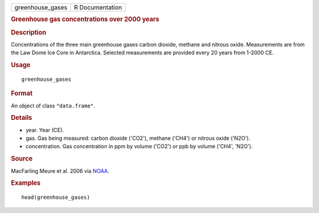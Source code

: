 .. container::

   .. container::

      ================ ===============
      greenhouse_gases R Documentation
      ================ ===============

      .. rubric:: Greenhouse gas concentrations over 2000 years
         :name: greenhouse-gas-concentrations-over-2000-years

      .. rubric:: Description
         :name: description

      Concentrations of the three main greenhouse gases carbon dioxide,
      methane and nitrous oxide. Measurements are from the Law Dome Ice
      Core in Antarctica. Selected measurements are provided every 20
      years from 1-2000 CE.

      .. rubric:: Usage
         :name: usage

      ::

         greenhouse_gases

      .. rubric:: Format
         :name: format

      An object of class ``"data.frame"``.

      .. rubric:: Details
         :name: details

      -  year. Year (CE).

      -  gas. Gas being measured: carbon dioxide ('CO2'), methane
         ('CH4') or nitrous oxide ('N2O').

      -  concentration. Gas concentration in ppm by volume ('CO2') or
         ppb by volume ('CH4', 'N2O').

      .. rubric:: Source
         :name: source

      MacFarling Meure et al. 2006 via
      `NOAA <https://www.ncei.noaa.gov/access/paleo-search/study/9959/>`__.

      .. rubric:: Examples
         :name: examples

      ::

         head(greenhouse_gases)
